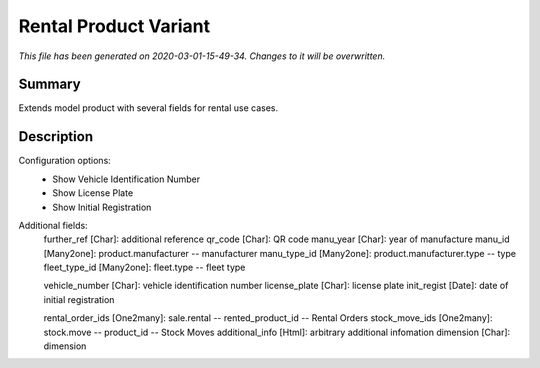 Rental Product Variant
===========================================

*This file has been generated on 2020-03-01-15-49-34. Changes to it will be overwritten.*

Summary
-------

Extends model product with several fields for rental use cases.

Description
-----------

Configuration options:
 - Show Vehicle Identification Number
 - Show License Plate
 - Show Initial Registration

Additional fields:
    further_ref [Char]: additional reference
    qr_code [Char]: QR code
    manu_year [Char]: year of manufacture
    manu_id [Many2one]: product.manufacturer -- manufacturer
    manu_type_id [Many2one]: product.manufacturer.type -- type
    fleet_type_id [Many2one]: fleet.type -- fleet type

    vehicle_number [Char]: vehicle identification number
    license_plate [Char]: license plate
    init_regist [Date]: date of initial registration

    rental_order_ids [One2many]: sale.rental -- rented_product_id -- Rental Orders
    stock_move_ids [One2many]: stock.move -- product_id -- Stock Moves
    additional_info [Html]: arbitrary additional infomation
    dimension [Char]: dimension

